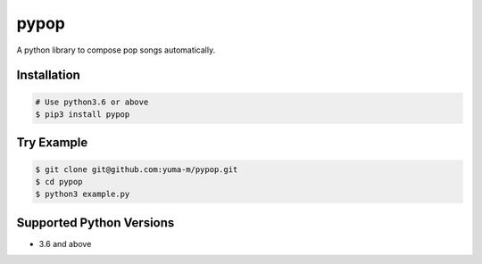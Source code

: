pypop |Build Status|
====================

A python library to compose pop songs automatically.

Installation
------------

.. code:: bash

    # Use python3.6 or above
    $ pip3 install pypop

Try Example
-----------

.. code:: bash

    $ git clone git@github.com:yuma-m/pypop.git
    $ cd pypop
    $ python3 example.py

Supported Python Versions
-------------------------

-  3.6 and above

.. |Build Status| image:: https://travis-ci.org/yuma-m/pypop.svg?branch=master
   :target: https://travis-ci.org/yuma-m/pypop
